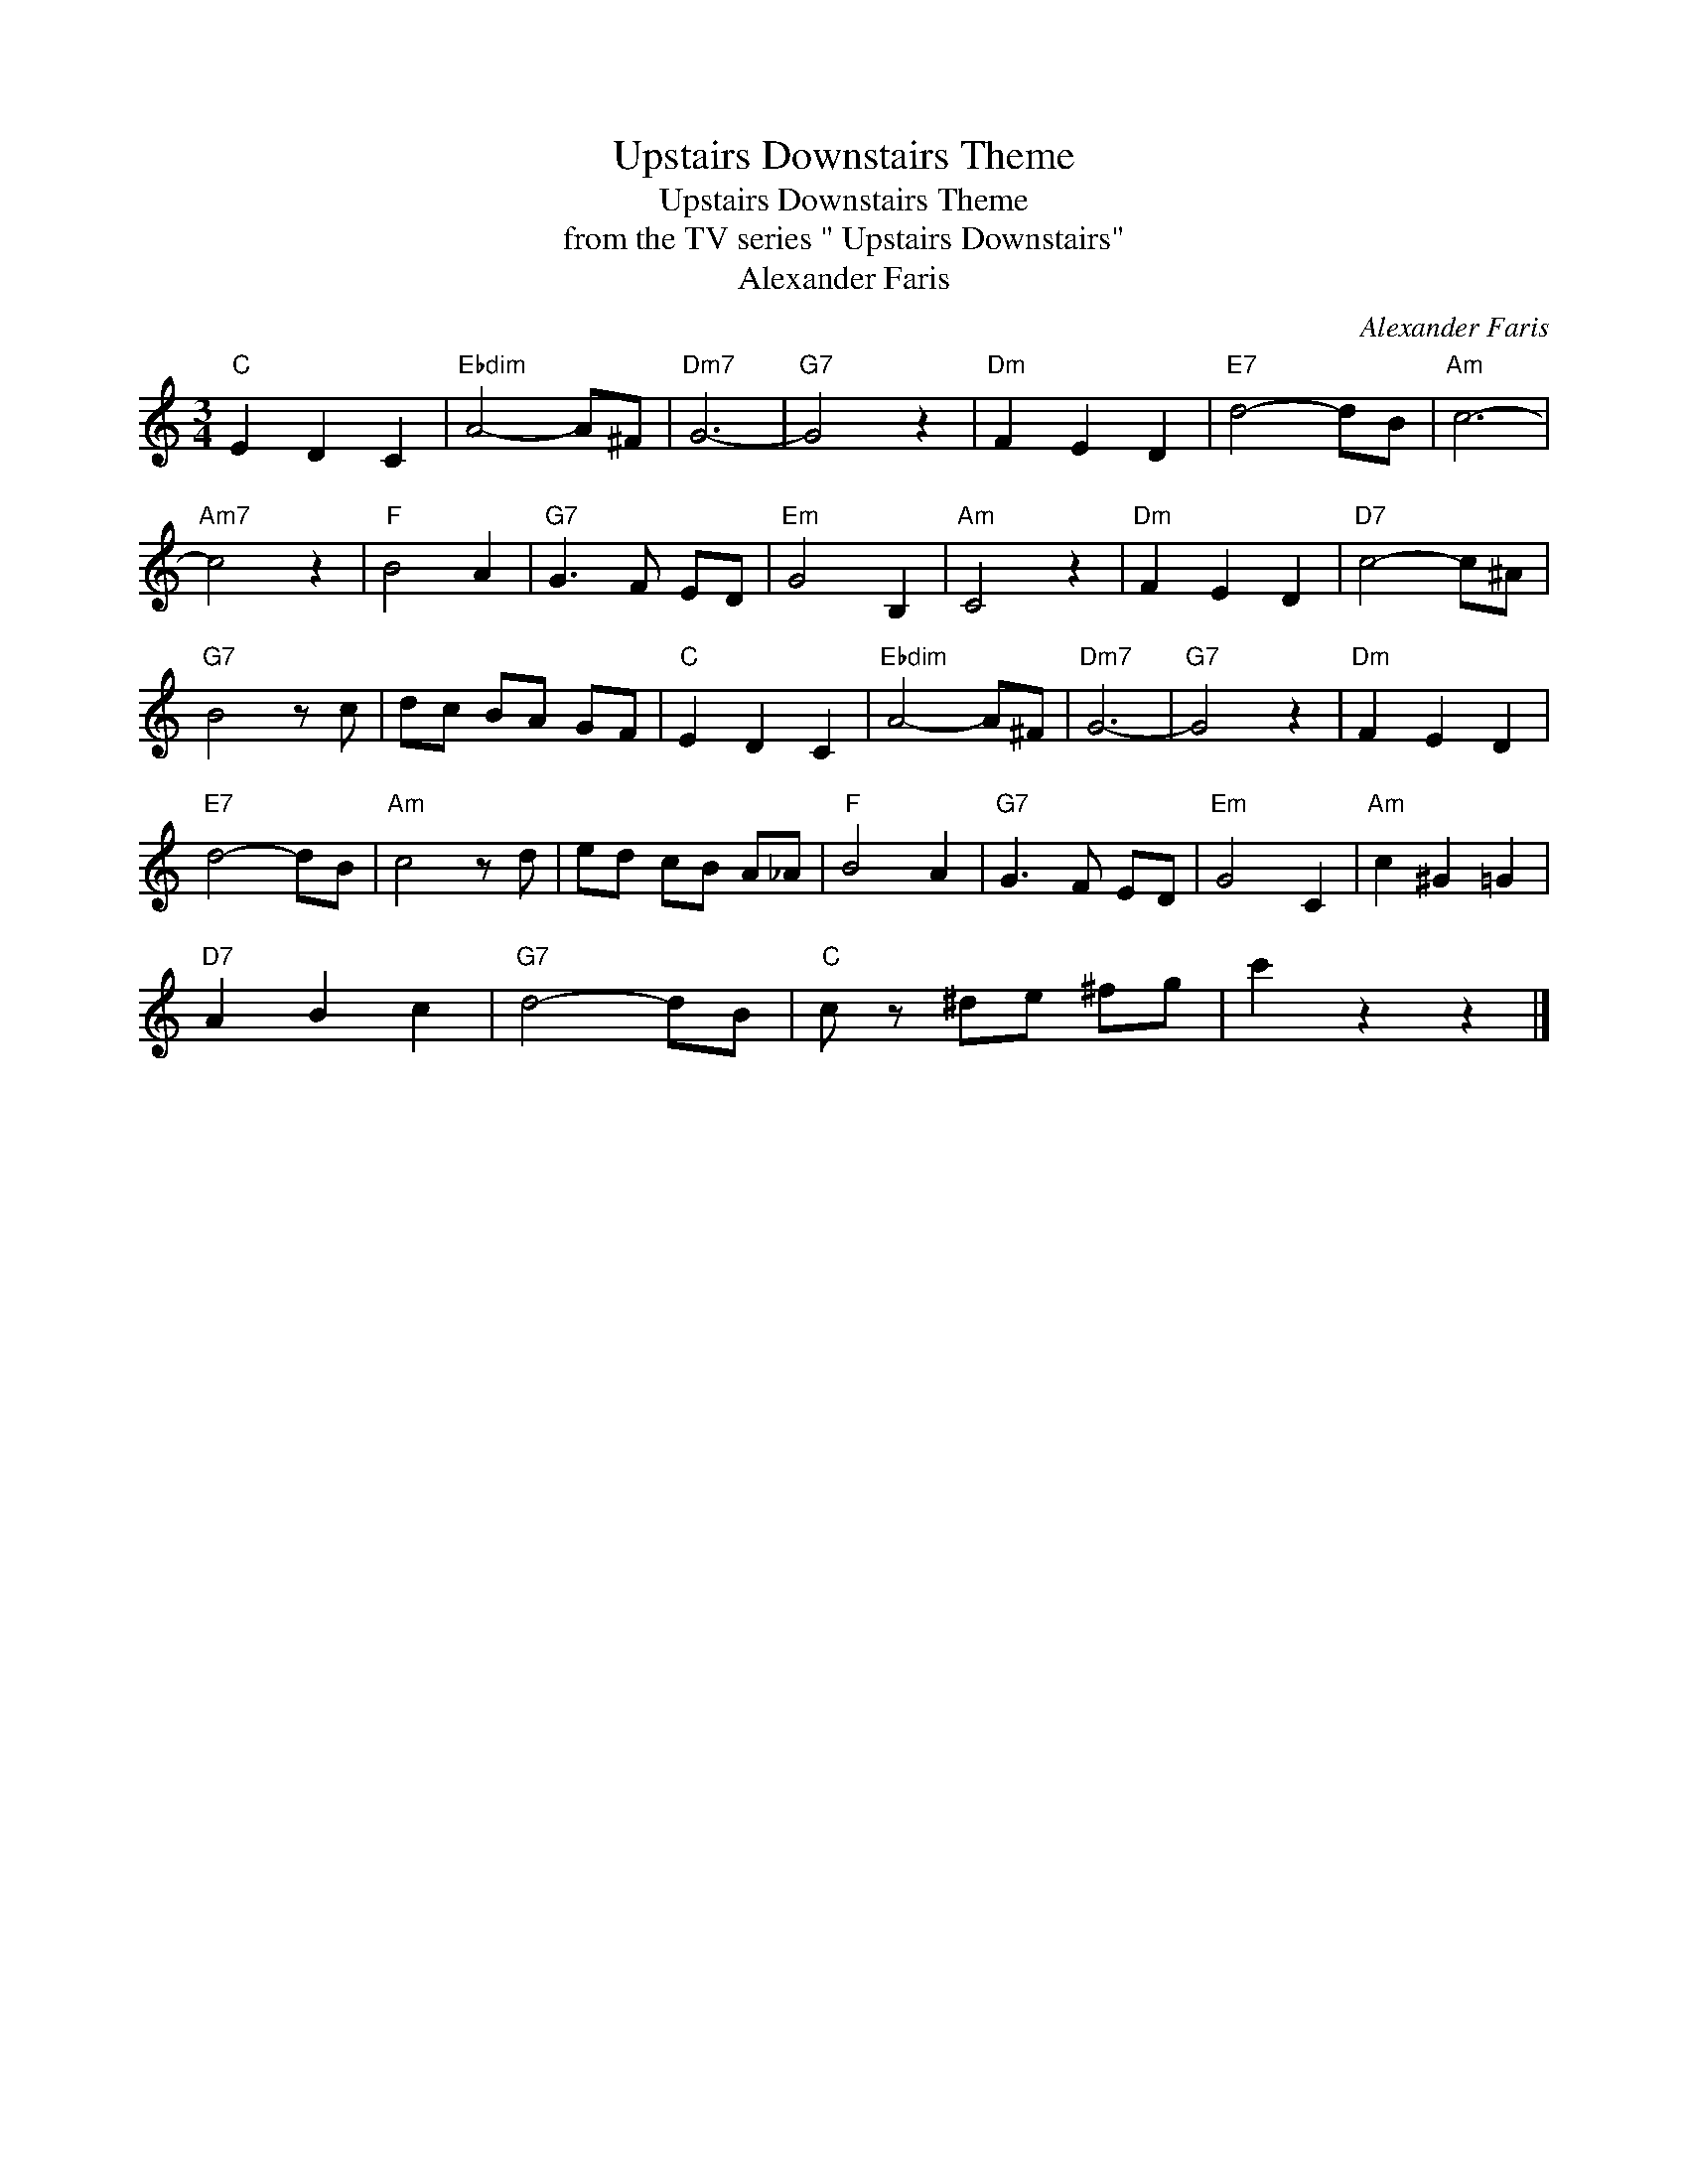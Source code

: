 X:1
T:Upstairs Downstairs Theme
T:Upstairs Downstairs Theme
T:from the TV series " Upstairs Downstairs"
T:Alexander Faris
C:Alexander Faris
Z:All Rights Reserved
L:1/8
M:3/4
K:C
V:1 treble 
%%MIDI program 40
%%MIDI control 7 100
%%MIDI control 10 64
V:1
"C" E2 D2 C2 |"Ebdim" A4- A^F |"Dm7" G6- |"G7" G4 z2 |"Dm" F2 E2 D2 |"E7" d4- dB |"Am" c6- | %7
"Am7" c4 z2 |"F" B4 A2 |"G7" G3 F ED |"Em" G4 B,2 |"Am" C4 z2 |"Dm" F2 E2 D2 |"D7" c4- c^A | %14
"G7" B4 z c | dc BA GF |"C" E2 D2 C2 |"Ebdim" A4- A^F |"Dm7" G6- |"G7" G4 z2 |"Dm" F2 E2 D2 | %21
"E7" d4- dB |"Am" c4 z d | ed cB A_A |"F" B4 A2 |"G7" G3 F ED |"Em" G4 C2 |"Am" c2 ^G2 =G2 | %28
"D7" A2 B2 c2 |"G7" d4- dB |"C" c z ^de ^fg | c'2 z2 z2 |] %32

